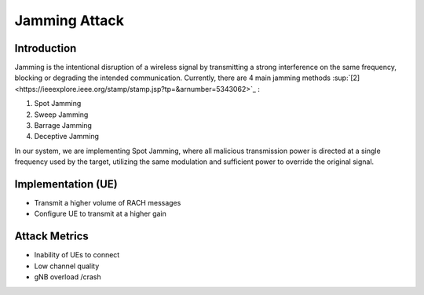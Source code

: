 Jamming Attack
==========================================================

Introduction
-------------
Jamming is the intentional disruption of a wireless signal by transmitting a strong interference on the same frequency, blocking or degrading the intended communication.
Currently, there are 4 main jamming methods :sup:`[2] <https://ieeexplore.ieee.org/stamp/stamp.jsp?tp=&arnumber=5343062>`_ :

1. Spot Jamming
2. Sweep Jamming
3. Barrage Jamming
4. Deceptive Jamming

In our system, we are implementing Spot Jamming, where all malicious transmission power is directed at a single frequency used by the target, utilizing the same modulation and sufficient power to override the original signal.


Implementation (UE)
--------------------------

- Transmit a higher volume of RACH messages
- Configure UE to transmit at a higher gain

Attack Metrics
----------------
- Inability of UEs to connect
- Low channel quality
- gNB overload /crash
